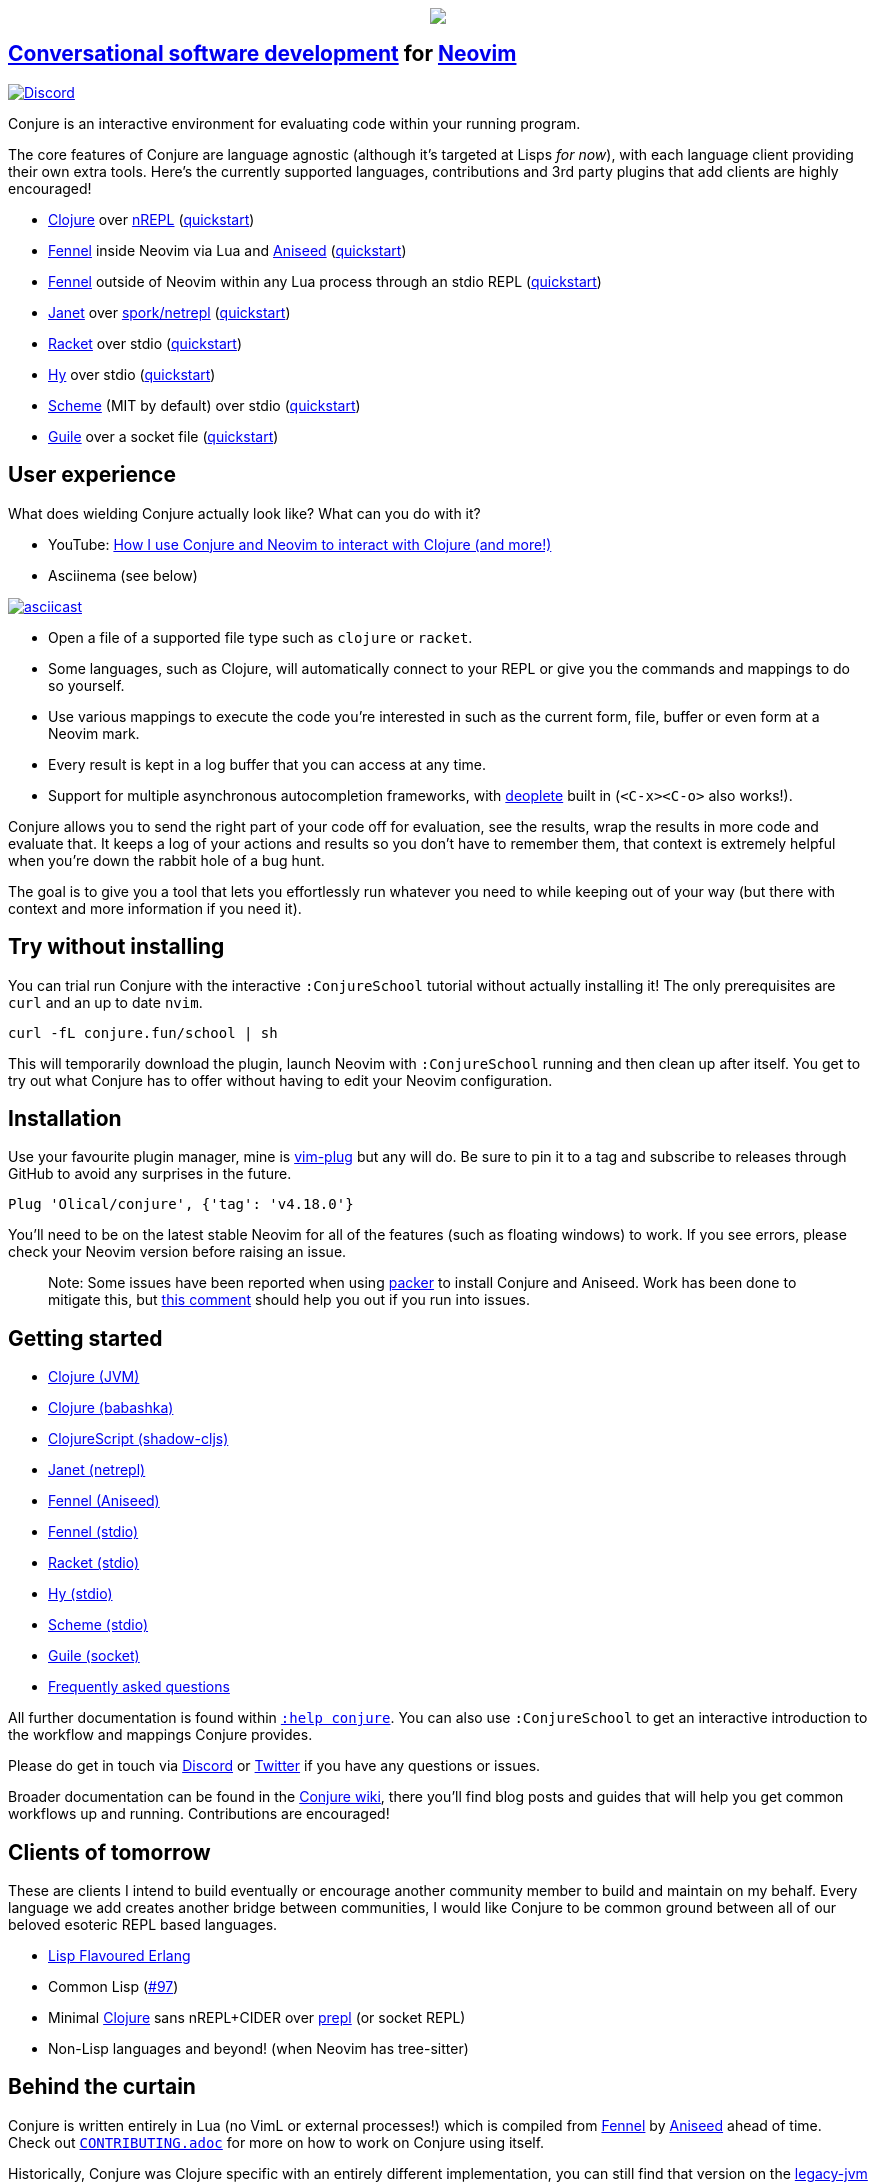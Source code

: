 ++++
<p align="center"><img src="https://conjure.fun/images/lillian.png"/></p>
++++

== https://oli.me.uk/conversational-software-development/[Conversational software development] for https://neovim.io[Neovim] +
https://conjure.fun/discord[image:https://img.shields.io/discord/732957595249410108.svg?label=&logo=discord&logoColor=ffffff&color=7389D8&labelColor=6A7EC2[Discord]]

Conjure is an interactive environment for evaluating code within your running program.

The core features of Conjure are language agnostic (although it's targeted at Lisps _for now_), with each language client providing their own extra tools. Here's the currently supported languages, contributions and 3rd party plugins that add clients are highly encouraged!

 * https://clojure.org/[Clojure] over https://nrepl.org/[nREPL] (https://github.com/Olical/conjure/wiki/Quick-start:-Clojure[quickstart])
 * https://fennel-lang.org/[Fennel] inside Neovim via Lua and https://github.com/Olical/aniseed[Aniseed] (https://github.com/Olical/conjure/wiki/Quick-start:-Fennel-(Aniseed)[quickstart])
 * https://fennel-lang.org[Fennel] outside of Neovim within any Lua process through an stdio REPL (https://github.com/Olical/conjure/wiki/Quick-start:-Fennel-(stdio)[quickstart])
 * https://janet-lang.org/[Janet] over https://github.com/janet-lang/spork/#networked-repl[spork/netrepl] (https://github.com/Olical/conjure/wiki/Quick-start:-Janet-(netrepl)[quickstart])
 * https://racket-lang.org/[Racket] over stdio (https://github.com/Olical/conjure/wiki/Quick-start:-Racket-(stdio)[quickstart])
 * https://docs.hylang.org[Hy] over stdio (https://github.com/Olical/conjure/wiki/Quick-start:-Hy-(stdio)[quickstart])
 * https://www.gnu.org/software/mit-scheme/[Scheme] (MIT by default) over stdio (https://github.com/Olical/conjure/wiki/Quick-start:-Scheme-(stdio)[quickstart])
 * https://www.gnu.org/software/guile/[Guile] over a socket file (https://github.com/Olical/conjure/wiki/Quick-start:-Guile-(socket)[quickstart])

== User experience

What does wielding Conjure actually look like? What can you do with it?

 * YouTube: https://youtu.be/ZSwbiZhvMdQ[How I use Conjure and Neovim to interact with Clojure (and more!)]
 * Asciinema (see below)

https://asciinema.org/a/325517[image:https://asciinema.org/a/325517.svg[asciicast]]

 * Open a file of a supported file type such as `clojure` or `racket`.
 * Some languages, such as Clojure, will automatically connect to your REPL or give you the commands and mappings to do so yourself.
 * Use various mappings to execute the code you're interested in such as the current form, file, buffer or even form at a Neovim mark.
 * Every result is kept in a log buffer that you can access at any time.
 * Support for multiple asynchronous autocompletion frameworks, with https://github.com/Shougo/deoplete.nvim/[deoplete] built in (`<C-x><C-o>` also works!).

Conjure allows you to send the right part of your code off for evaluation, see the results, wrap the results in more code and evaluate that. It keeps a log of your actions and results so you don't have to remember them, that context is extremely helpful when you're down the rabbit hole of a bug hunt.

The goal is to give you a tool that lets you effortlessly run whatever you need to while keeping out of your way (but there with context and more information if you need it).

== Try without installing

You can trial run Conjure with the interactive `:ConjureSchool` tutorial without actually installing it! The only prerequisites are `curl` and an up to date `nvim`.

[source,bash]
----
curl -fL conjure.fun/school | sh
----

This will temporarily download the plugin, launch Neovim with `:ConjureSchool` running and then clean up after itself. You get to try out what Conjure has to offer without having to edit your Neovim configuration.

== Installation

Use your favourite plugin manager, mine is https://github.com/junegunn/vim-plug[vim-plug] but any will do. Be sure to pin it to a tag and subscribe to releases through GitHub to avoid any surprises in the future.

[source,viml]
----
Plug 'Olical/conjure', {'tag': 'v4.18.0'}
----

You'll need to be on the latest stable Neovim for all of the features (such as floating windows) to work. If you see errors, please check your Neovim version before raising an issue.

____
Note: Some issues have been reported when using https://github.com/wbthomason/packer.nvim[packer] to install Conjure and Aniseed. Work has been done to mitigate this, but https://github.com/Olical/conjure/issues/159#issuecomment-757384128[this comment] should help you out if you run into issues.
____

== Getting started

 * https://github.com/Olical/conjure/wiki/Quick-start:-Clojure[Clojure (JVM)]
 * https://github.com/Olical/conjure/wiki/Quick-start:-Clojure-(babashka)[Clojure (babashka)]
 * https://github.com/Olical/conjure/wiki/Quick-start:-ClojureScript-(shadow-cljs)[ClojureScript (shadow-cljs)]
 * https://github.com/Olical/conjure/wiki/Quick-start:-Janet-(netrepl)[Janet (netrepl)]
 * https://github.com/Olical/conjure/wiki/Quick-start:-Fennel-(Aniseed)[Fennel (Aniseed)]
 * https://github.com/Olical/conjure/wiki/Quick-start:-Fennel-(stdio)[Fennel (stdio)]
 * https://github.com/Olical/conjure/wiki/Quick-start:-Racket-(stdio)[Racket (stdio)]
 * https://github.com/Olical/conjure/wiki/Quick-start:-Hy-(stdio)[Hy (stdio)]
 * https://github.com/Olical/conjure/wiki/Quick-start:-Scheme-(stdio)[Scheme (stdio)]
 * https://github.com/Olical/conjure/wiki/Quick-start:-Guile-(socket)[Guile (socket)]
 * https://github.com/Olical/conjure/wiki/Frequently-asked-questions[Frequently asked questions]

All further documentation is found within link:doc/conjure.txt[`:help conjure`]. You can also use `:ConjureSchool` to get an interactive introduction to the workflow and mappings Conjure provides.

Please do get in touch via https://conjure.fun/discord[Discord] or https://twitter.com/OliverCaldwell[Twitter] if you have any questions or issues.

Broader documentation can be found in the https://github.com/Olical/conjure/wiki[Conjure wiki], there you'll find blog posts and guides that will help you get common workflows up and running. Contributions are encouraged!

== Clients of tomorrow

These are clients I intend to build eventually or encourage another community member to build and maintain on my behalf. Every language we add creates another bridge between communities, I would like Conjure to be common ground between all of our beloved esoteric REPL based languages.

 * http://lfe.io/[Lisp Flavoured Erlang]
 * Common Lisp (https://github.com/Olical/conjure/issues/97[#97])
 * Minimal https://clojure.org/[Clojure] sans nREPL+CIDER over https://oli.me.uk/clojure-socket-prepl-cookbook/[prepl] (or socket REPL)
 * Non-Lisp languages and beyond! (when Neovim has tree-sitter)

== Behind the curtain

Conjure is written entirely in Lua (no VimL or external processes!) which is compiled from https://fennel-lang.org/[Fennel] by https://github.com/Olical/aniseed[Aniseed] ahead of time. Check out link:CONTRIBUTING.adoc[`CONTRIBUTING.adoc`] for more on how to work on Conjure using itself.

Historically, Conjure was Clojure specific with an entirely different implementation, you can still find that version on the https://github.com/Olical/conjure/tree/legacy-jvm[legacy-jvm branch].

== Unlicenced

Find the full http://unlicense.org/[unlicense] in the `UNLICENSE` file, but here's a snippet.

____
This is free and unencumbered software released into the public domain.

Anyone is free to copy, modify, publish, use, compile, sell, or distribute this software, either in source code form or as a compiled binary, for any purpose, commercial or non-commercial, and by any means.
____
